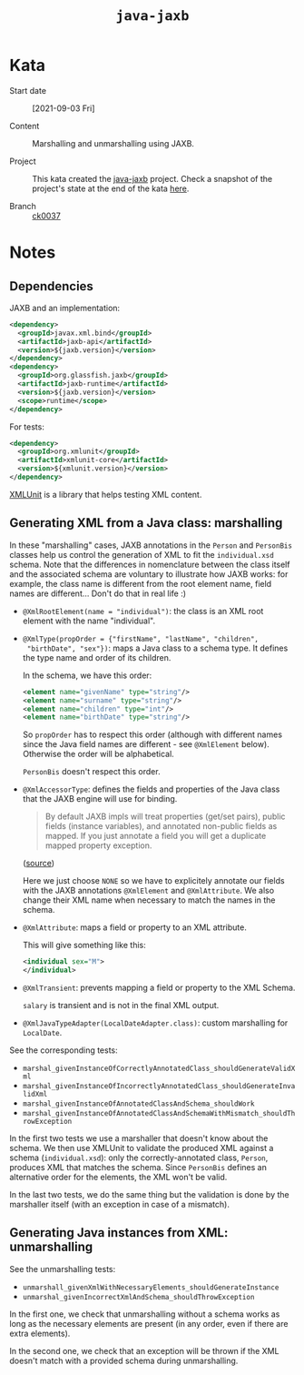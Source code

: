 #+TITLE: =java-jaxb=

* Kata

- Start date :: [2021-09-03 Fri]

- Content :: Marshalling and unmarshalling using JAXB.

- Project :: This kata created the [[file:../../code/java-jaxb/][java-jaxb]] project. Check a snapshot
  of the project's state at the end of the kata [[https://github.com/alecigne/learning/tree/ck0037/code/java-jaxb][here]].

- Branch :: [[https://github.com/alecigne/learning/commits/ck0037][ck0037]]

* Notes
:PROPERTIES:
:CREATED:  [2021-09-04 Sat 00:02]
:END:

** Dependencies
:PROPERTIES:
:CREATED:  [2021-09-04 Sat 16:45]
:END:

JAXB and an implementation:

#+begin_src xml
  <dependency>
    <groupId>javax.xml.bind</groupId>
    <artifactId>jaxb-api</artifactId>
    <version>${jaxb.version}</version>
  </dependency>
  <dependency>
    <groupId>org.glassfish.jaxb</groupId>
    <artifactId>jaxb-runtime</artifactId>
    <version>${jaxb.version}</version>
    <scope>runtime</scope>
  </dependency>
#+end_src

For tests:

#+begin_src xml
  <dependency>
    <groupId>org.xmlunit</groupId>
    <artifactId>xmlunit-core</artifactId>
    <version>${xmlunit.version}</version>
  </dependency>
#+end_src

[[https://www.xmlunit.org/][XMLUnit]] is a library that helps testing XML content.

** Generating XML from a Java class: marshalling
:PROPERTIES:
:CREATED:  [2021-09-04 Sat 16:53]
:END:

In these "marshalling" cases, JAXB annotations in the =Person= and
=PersonBis= classes help us control the generation of XML to fit the
=individual.xsd= schema. Note that the differences in nomenclature
between the class itself and the associated schema are voluntary to
illustrate how JAXB works: for example, the class name is different
from the root element name, field names are different... Don't do that
in real life :)

- =@XmlRootElement(name = "individual")=: the class is an XML root
  element with the name "individual".

- =@XmlType(propOrder = {"firstName", "lastName", "children",
  "birthDate", "sex"})=: maps a Java class to a schema type. It
  defines the type name and order of its children.

  In the schema, we have this order:

  #+begin_src xml
    <element name="givenName" type="string"/>
    <element name="surname" type="string"/>
    <element name="children" type="int"/>
    <element name="birthDate" type="string"/>
  #+end_src

  So =propOrder= has to respect this order (although with different
  names since the Java field names are different - see =@XmlElement=
  below). Otherwise the order will be alphabetical.

  =PersonBis= doesn't respect this order.

- =@XmlAccessorType=: defines the fields and properties of the Java
  class that the JAXB engine will use for binding.

  #+begin_quote
  By default JAXB impls will treat properties (get/set pairs), public
  fields (instance variables), and annotated non-public fields as
  mapped. If you just annotate a field you will get a duplicate mapped
  property exception.
  #+end_quote

  ([[https://stackoverflow.com/a/22196362][source]])

  Here we just choose =NONE= so we have to explicitely annotate our
  fields with the JAXB annotations =@XmlElement= and
  =@XmlAttribute=. We also change their XML name when necessary to
  match the names in the schema.

- =@XmlAttribute=: maps a field or property to an XML attribute.

  This will give something like this:

  #+begin_src xml
    <individual sex="M">
    </individual>
  #+end_src

- =@XmlTransient=: prevents mapping a field or property to the XML
  Schema.

  =salary= is transient and is not in the final XML output.

- =@XmlJavaTypeAdapter(LocalDateAdapter.class)=: custom marshalling
  for =LocalDate=.

See the corresponding tests:

- =marshal_givenInstanceOfCorrectlyAnnotatedClass_shouldGenerateValidXml=
- =marshal_givenInstanceOfIncorrectlyAnnotatedClass_shouldGenerateInvalidXml=
- =marshal_givenInstanceOfAnnotatedClassAndSchema_shouldWork=
- =marshal_givenInstanceOfAnnotatedClassAndSchemaWithMismatch_shouldThrowException=

In the first two tests we use a marshaller that doesn't know about the
schema. We then use XMLUnit to validate the produced XML against a
schema (=individual.xsd=): only the correctly-annotated class,
=Person=, produces XML that matches the schema. Since =PersonBis=
defines an alternative order for the elements, the XML won't be valid.

In the last two tests, we do the same thing but the validation is done
by the marshaller itself (with an exception in case of a mismatch).

** Generating Java instances from XML: unmarshalling
:PROPERTIES:
:CREATED:  [2021-09-04 Sat 18:43]
:END:

See the unmarshalling tests:

- =unmarshall_givenXmlWithNecessaryElements_shouldGenerateInstance=
- =unmarshal_givenIncorrectXmlAndSchema_shouldThrowException=

In the first one, we check that unmarshalling without a schema works
as long as the necessary elements are present (in any order, even if
there are extra elements).

In the second one, we check that an exception will be thrown if the
XML doesn't match with a provided schema during unmarshalling.
